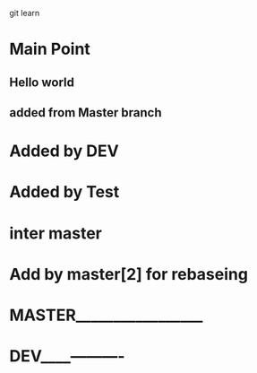 git learn


* Main Point
** Hello world
** added from Master branch
   

* Added by DEV
  
* Added by Test
   
  
* inter master
  
* Add by master[2] for rebaseing

  
* MASTER_________________
  
* DEV____----------
